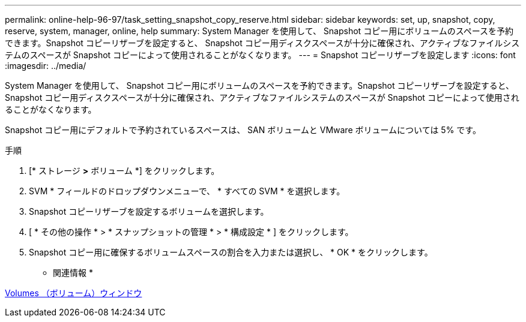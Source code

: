 ---
permalink: online-help-96-97/task_setting_snapshot_copy_reserve.html 
sidebar: sidebar 
keywords: set, up, snapshot, copy, reserve, system, manager, online, help 
summary: System Manager を使用して、 Snapshot コピー用にボリュームのスペースを予約できます。Snapshot コピーリザーブを設定すると、 Snapshot コピー用ディスクスペースが十分に確保され、アクティブなファイルシステムのスペースが Snapshot コピーによって使用されることがなくなります。 
---
= Snapshot コピーリザーブを設定します
:icons: font
:imagesdir: ../media/


[role="lead"]
System Manager を使用して、 Snapshot コピー用にボリュームのスペースを予約できます。Snapshot コピーリザーブを設定すると、 Snapshot コピー用ディスクスペースが十分に確保され、アクティブなファイルシステムのスペースが Snapshot コピーによって使用されることがなくなります。

Snapshot コピー用にデフォルトで予約されているスペースは、 SAN ボリュームと VMware ボリュームについては 5% です。

.手順
. [* ストレージ *>* ボリューム *] をクリックします。
. SVM * フィールドのドロップダウンメニューで、 * すべての SVM * を選択します。
. Snapshot コピーリザーブを設定するボリュームを選択します。
. [ * その他の操作 * > * スナップショットの管理 * > * 構成設定 * ] をクリックします。
. Snapshot コピー用に確保するボリュームスペースの割合を入力または選択し、 * OK * をクリックします。


* 関連情報 *

xref:reference_volumes_window.adoc[Volumes （ボリューム）ウィンドウ]
